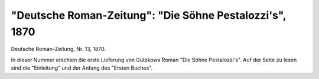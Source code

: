 "Deutsche Roman-Zeitung": "Die Söhne Pestalozzi's", 1870
========================================================

.. image:: FDeuRom-small.jpg
   :alt:

Deutsche Roman-Zeitung, Nr. 13, 1870.

In dieser Nummer erschien die erste Lieferung von Gutzkows Roman "Die Söhne Pestalozzi's". Auf der Seite zu lesen sind die "Einleitung" und der Anfang des "Ersten Buches".
